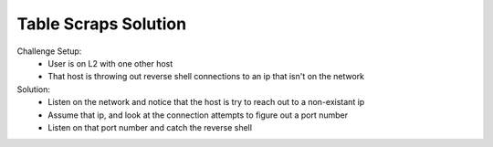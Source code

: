 =====================
Table Scraps Solution
=====================

Challenge Setup:
 * User is on L2 with one other host
 * That host is throwing out reverse shell connections to an ip that isn't on the network

Solution:
 * Listen on the network and notice that the host is try to reach out to a non-existant ip
 * Assume that ip, and look at the connection attempts to figure out a port number
 * Listen on that port number and catch the reverse shell
